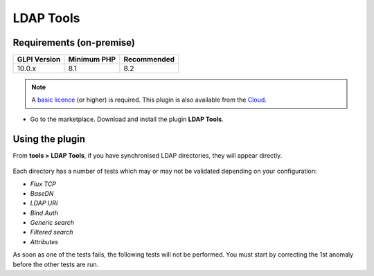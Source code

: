 LDAP Tools
==========

Requirements (on-premise)
-------------------------

============ =========== ===========
GLPI Version Minimum PHP Recommended
============ =========== ===========
10.0.x       8.1         8.2
============ =========== ===========

.. note::
   A `basic licence <https://services.glpi-network.com/#offers>`__ (or higher) is required. This plugin is also available from the `Cloud <https://glpi-network.cloud/>`__.

-  Go to the marketplace. Download and install the plugin **LDAP Tools**.

.. figure:: images/LDAPtools-1.png
   :alt:

Using the plugin
----------------

From **tools > LDAP Tools**, if you have synchronised LDAP directories, they will appear directly.

.. figure:: images/LDAPtools-2.png
   :alt:

Each directory has a number of tests which may or may not be validated
depending on your configuration:

-  `Flux TCP`
-  `BaseDN`
-  `LDAP URI`
-  `Bind Auth`
-  `Generic search`
-  `Filtered search`
-  `Attributes`

As soon as one of the tests fails, the following tests will not be performed. You must start by correcting the 1st anomaly before the other tests are run.
